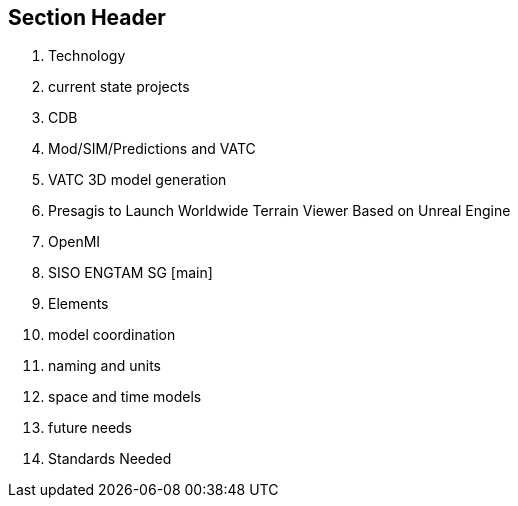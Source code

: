 == Section Header
//write text in as many clauses as necessary. Use one document or many, your choice!
4. Technology
    1. current state projects
        1. CDB
            1. Mod/SIM/Predictions and VATC
            2. VATC 3D model generation
            3. Presagis to Launch Worldwide Terrain Viewer Based on Unreal Engine
        2. OpenMI
        3. SISO ENGTAM SG [main]
    2. Elements
        1. model coordination
        2. naming and units
        3. space and time models
    3. future needs
    4. Standards Needed
